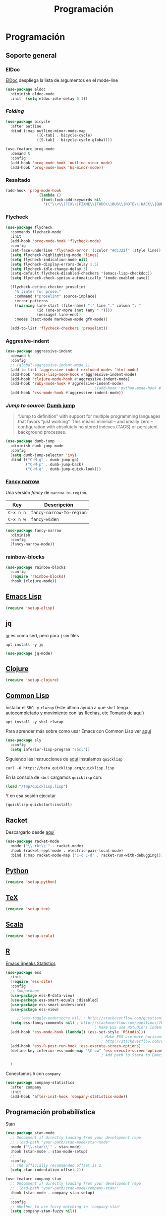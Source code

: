 #+TITLE: Programación
#+AUTHOR: Adolfo De Unánue
#+EMAIL: nanounanue@gmail.com
#+STARTUP: showeverything
#+STARTUP: nohideblocks
#+STARTUP: indent
#+PROPERTY: header-args:emacs-lisp :tangle ~/.config/emacs/elisp/setup-coding.el
#+PROPERTY:    header-args:shell  :tangle no
#+PROPERTY:    header-args        :results silent   :eval no-export   :comments org
#+OPTIONS:     num:nil toc:nil todo:nil tasks:nil tags:nil
#+OPTIONS:     skip:nil author:nil email:nil creator:nil timestamp:nil
#+INFOJS_OPT:  view:nil toc:nil ltoc:t mouse:underline buttons:0 path:http://orgmode.org/org-info.js



* Programación

** Soporte general

*** ElDoc

[[https://www.emacswiki.org/emacs/ElDoc][ElDoc]] despliega la lista de argumentos en el mode-line

#+BEGIN_SRC emacs-lisp
  (use-package eldoc
    :diminish eldoc-mode
    :init  (setq eldoc-idle-delay 0.1))
#+END_SRC

*** /Folding/

#+BEGIN_SRC emacs-lisp
(use-package bicycle
  :after outline
  :bind (:map outline-minor-mode-map
              ([C-tab] . bicycle-cycle)
              ([S-tab] . bicycle-cycle-global)))

(use-feature prog-mode
  :demand t
  :config
  (add-hook 'prog-mode-hook 'outline-minor-mode)
  (add-hook 'prog-mode-hook 'hs-minor-mode))
#+END_SRC

*** Resaltado

#+BEGIN_SRC emacs-lisp
(add-hook 'prog-mode-hook
               (lambda ()
                (font-lock-add-keywords nil
                 '(("\\<\\(FIX\\|FIXME\\|TODO\\|BUG\\|NOTE\\|HACK\\|QUESTION\\|XXX\\):" 1 font-lock-warning-face t)))))
#+END_SRC

*** Flycheck


#+BEGIN_SRC emacs-lisp
(use-package flycheck
  :commands flycheck-mode
  :init
  (add-hook 'prog-mode-hook 'flycheck-mode)
  :config
  (set-face-underline 'flycheck-error '(:color "#dc322f" :style line))
  (setq flycheck-highlighting-mode 'lines)
  (setq flycheck-indication-mode nil)
  (setq flycheck-display-errors-delay 1.5)
  (setq flycheck-idle-change-delay 3)
  (setq-default flycheck-disabled-checkers '(emacs-lisp-checkdoc))
  (setq flycheck-check-syntax-automatically '(mode-enabled save))

  (flycheck-define-checker proselint
    "A linter for prose."
    :command ("proselint" source-inplace)
    :error-patterns
    ((warning line-start (file-name) ":" line ":" column ": "
              (id (one-or-more (not (any " "))))
              (message) line-end))
    :modes (text-mode markdown-mode gfm-mode))

  (add-to-list 'flycheck-checkers 'proselint))

#+END_SRC

*** Aggresive-indent

#+BEGIN_SRC emacs-lisp
(use-package aggressive-indent
  :demand t
  :config
  ;; (global-aggressive-indent-mode 1)
  (add-to-list 'aggressive-indent-excluded-modes 'html-mode)
  (add-hook 'emacs-lisp-mode-hook #'aggressive-indent-mode)
  (add-hook 'clojure-mode-hook #'aggressive-indent-mode)
  (add-hook 'ruby-mode-hook #'aggressive-indent-mode)
                                        ;(add-hook 'python-mode-hook #'aggresive-indent-mode)
  (add-hook 'css-mode-hook #'aggressive-indent-mode))
#+END_SRC

*** /Jump to source/: [[https://github.com/jacktasia/dumb-jump][Dumb jump]]

#+begin_quote
“Jump to definition” with support for multiple programming languages
that favors “just working”. This means minimal – and ideally zero –
configuration with absolutely no stored indexes (TAGS) or persistent
background processes.
#+end_quote

#+BEGIN_SRC emacs-lisp
(use-package dumb-jump
  :diminish dumb-jump-mode
  :config
  (setq dumb-jump-selector 'ivy)
  :bind (("C-M-g" . dumb-jump-go)
         ("C-M-p" . dumb-jump-back)
         ("C-M-q" . dumb-jump-quick-look)))
#+END_SRC

*** [[https://github.com/Malabarba/fancy-narrow][Fancy narrow]]

Una versión /fancy/ de =narrow-to-region=.


| Key       | Descripción              |
|-----------+--------------------------|
| =C-x n n= | =fancy-narrow-to-region= |
| =C-x n w= | =fancy-widen=            |


 #+BEGIN_SRC emacs-lisp
(use-package fancy-narrow
  :diminish
  :config
  (fancy-narrow-mode))
 #+END_SRC

*** rainbow-blocks

#+BEGIN_SRC emacs-lisp
(use-package rainbow-blocks
  :config
  (require 'rainbow-blocks)
  :hook (clojure-mode))
#+END_SRC

** [[file:emacs-elisp.org][Emacs Lisp]]

#+BEGIN_SRC emacs-lisp
(require 'setup-elisp)
#+END_SRC

** jq


[[https://stedolan.github.io/jq/tutorial/][jq]] es como sed, pero para =json= files

#+BEGIN_SRC shell :dir /sudo::
apt install -y jq
#+END_SRC

#+BEGIN_SRC emacs-lisp
(use-package jq-mode)
#+END_SRC

** [[file:emacs-clojure.org][Clojure]]

#+BEGIN_SRC emacs-lisp
(require 'setup-clojure)
#+END_SRC

** [[https://lispcookbook.github.io/cl-cookbook/][Common Lisp]]

Instalar el =SBCL= y =rlwrap= (Este último ayuda a que =sbcl= tenga
autocompletado y movimiento con las flechas, etc Tomado de [[https://lispcookbook.github.io/cl-cookbook/getting-started.html][aquí]])

#+BEGIN_SRC shell :dir /sudo::
apt install -y sbcl rlwrap
#+END_SRC

Para aprender más sobre como usar Emacs con Common Lisp ver [[https://lispcookbook.github.io/cl-cookbook/emacs-ide.html][aquí]]

#+BEGIN_SRC emacs-lisp
(use-package sly
  :config
  (setq inferior-lisp-program "sbcl"))
#+END_SRC

Siguiendo las instrucciones de [[https://lispcookbook.github.io/cl-cookbook/getting-started.html][aquí]]  instalamos =quicklisp=

#+BEGIN_SRC shell :tangle no :dir /tmp
curl -O https://beta.quicklisp.org/quicklisp.lisp
#+END_SRC

En la consola de =sbcl= cargamos =quicklisp= con:

#+BEGIN_SRC lisp :tangle no
(load "/tmp/quicklisp.lisp")
#+END_SRC

Y en esa sesión ejecutar

#+BEGIN_SRC lisp :tangle no
(quicklisp-quickstart:install)
#+END_SRC

** Racket

Descargarlo desde [[https://racket-lang.org/download/][aquí]]

#+begin_src emacs-lisp
(use-package racket-mode
  :mode ("\\.rkt\\'" . racket-mode)
  :hook (racket-repl-mode . electric-pair-local-mode)
  :bind (:map racket-mode-map ("C-c C-d" . racket-run-with-debugging)))
#+end_src

** [[file:emacs-python.org][Python]]

#+BEGIN_SRC emacs-lisp
(require 'setup-python)
#+END_SRC

** [[file:emacs-tex.org][TeX]]

#+BEGIN_SRC emacs-lisp
(require 'setup-tex)
#+END_SRC

** [[file:emacs-scala.org][Scala]]

#+BEGIN_SRC emacs-lisp
(require 'setup-scala)
#+END_SRC


** [[file:emacs-ess.org][R]]

[[https://ess.r-project.org/][Emacs Speaks Statistics]]

 #+BEGIN_SRC emacs-lisp
(use-package ess
  :init
  (require 'ess-site)
  :config
  ;; Subpackage
  (use-package ess-R-data-view)
  (use-package ess-smart-equals :disabled)
  (use-package ess-smart-underscore)
  (use-package ess-view)

     ;;(ess-toggle-underscore nil) ; http://stackoverflow.com/questions/2531372/how-to-stop-emacs-from-replacing-underbar-with-in-ess-mode
  (setq ess-fancy-comments nil) ; http://stackoverflow.com/questions/780796/emacs-ess-mode-tabbing-for-comment-region
                                        ; Make ESS use RStudio's indenting style
  (add-hook 'ess-mode-hook (lambda() (ess-set-style 'RStudio)))
                                           ; Make ESS use more horizontal screen
                                           ; http://stackoverflow.com/questions/12520543/how-do-i-get-my-r-buffer-in-emacs-to-occupy-more-horizontal-space
  (add-hook 'ess-R-post-run-hook 'ess-execute-screen-options)
  (define-key inferior-ess-mode-map "\C-cw" 'ess-execute-screen-options)
                                           ; Add path to Stata to Emacs' exec-path so that Stata can be found

  )
#+END_SRC

Conectamos =R= con =company=

#+BEGIN_SRC emacs-lisp
(use-package company-statistics
  :after company
  :init
  (add-hook 'after-init-hook 'company-statistics-mode))
#+END_SRC

** Programación probabilística

[[https://github.com/stan-dev/stan-mode][Stan]]

#+begin_src emacs-lisp
(use-package stan-mode
  ;; Uncomment if directly loading from your development repo
  ;; :load-path "your-path/stan-mode/stan-mode"
  :mode ("\\.stan\\'" . stan-mode)
  :hook (stan-mode . stan-mode-setup)
  ;;
  :config
  ;; The officially recommended offset is 2.
  (setq stan-indentation-offset 2))
#+end_src

#+begin_src emacs-lisp
(use-feature company-stan
  ;; Uncomment if directly loading from your development repo
  ;; :load-path "your-path/stan-mode/company-stan/"
  :hook (stan-mode . company-stan-setup)
  ;;
  :config
  ;; Whether to use fuzzy matching in `company-stan'
  (setq company-stan-fuzzy nil))
#+end_src

#+begin_src emacs-lisp
(use-feature eldoc-stan
  ;; Uncomment if directly loading from your development repo
  ;; :load-path "your-path/stan-mode/eldoc-stan/"
  :hook (stan-mode . eldoc-stan-setup)
  ;;
  :config
  ;; No configuration options as of now.
  )
#+end_src


#+begin_src emacs-lisp
(use-feature flycheck-stan
  ;; Uncomment if directly loading from your development repo
  ;; :load-path "your-path/stan-mode/flycheck-stan/"
  :hook (stan-mode . flycheck-stan-setup)
  ;;
  :config
  ;; No configuration options as of now.
  )
#+end_src


#+begin_src emacs-lisp
(use-feature stan-snippets
  ;; Uncomment if directly loading from your development repo
  ;; :load-path "your-path/stan-mode/stan-snippets/"
  :hook (stan-mode . stan-snippets-initialize)
  ;;
  :config
  ;; No configuration options as of now.
  )
#+end_src


#+begin_src emacs-lisp
(use-feature ac-stan
  ;; Uncomment if directly loading from your development repo
  ;; :load-path "path-to-your-repo/stan-mode/ac-stan/"
  ;; Delete the line below if using.
  :disabled t
  :hook (stan-mode . stan-ac-mode-setup)
  ;;
  :config
  ;; No configuration options as of now.
  )
#+end_src

** Bases de datos

*** SQL

Abre un /buffer/ cualquiera y teclea =M-x sql-postgres=

| Key       | Descripción       |
|-----------+-------------------|
| =C-c C-r= | =sql-send-region= |
| =C-c C-b= | =sql-send-buffer= |


#+BEGIN_SRC emacs-lisp
(use-feature sql
  :demand t
  :config
  (add-to-list 'same-window-buffer-names "*SQL*")

  (setq sql-postgres-login-params
        '((user :default "postgres")
          (database :default "postgres")
          (server :default "localhost")
          (port :default 5432)))

  (add-hook 'sql-interactive-mode-hook
            (lambda ()
              (setq sql-prompt-regexp "^[_[:alpha:]]*[=][#>] ")
              (setq sql-prompt-cont-regexp "^[_[:alpha:]]*[-][#>] ")
              (toggle-truncate-lines t))))
#+END_SRC

[[https://github.com/bsvingen/sql-indent][Si queremos indentar]] =SQL=

#+BEGIN_SRC emacs-lisp
(use-package sql-indent
  :after (:any sql sql-interactive-mode)
  :delight sql-mode "Σ " )
#+END_SRC

*** Cypher (Neo4J)

#+BEGIN_SRC emacs-lisp
(use-package cypher-mode
  :config
  (add-to-list 'auto-mode-alist '("\\.cql\\'" . cypher-mode)))
#+END_SRC


** [[https://github.com/chiply/convention][Convention]]

#+begin_quote
 Convention aims to offer the ability to code through a consistent
 interface in any language with no interpreters or compilers installed
 on your machine.
#+end_quote

#+begin_src emacs-lisp
(straight-use-package
 '(convention :type git :host github :repo "chiply/convention"))
#+end_src

** Polymode

Como =org-mode=, pero para =markdown=

[[https://polymode.github.io][Documentación]]

#+begin_src emacs-lisp
(use-package polymode)

(use-package poly-markdown
  :after polymode
  :config
  (add-to-list 'auto-mode-alist '("\\.md" . poly-markdown-mode))

  ;; R modes
  (add-to-list 'auto-mode-alist '("\\.Snw" . poly-noweb+r-mode))
  (add-to-list 'auto-mode-alist '("\\.Rnw" . poly-noweb+r-mode))
  (add-to-list 'auto-mode-alist '("\\.Rmd" . poly-markdown+r-mode))
  )

(use-package poly-R
  :after polymode)

(use-package poly-ansible
  :after polymode)

(use-package poly-ruby
  :after polymode)

(use-package poly-noweb
  :after polymode)
#+end_src

** Eglot

#+begin_src emacs-lisp
(require 'setup-lsp)
#+end_src

* A modo de fin

#+BEGIN_SRC emacs-lisp
(provide 'setup-coding)
#+END_SRC
